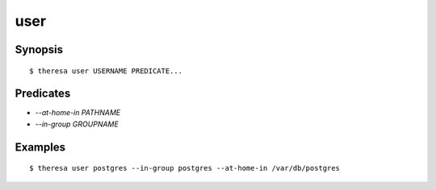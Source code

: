 user
====

Synopsis
********

::

  $ theresa user USERNAME PREDICATE...


Predicates
**********

* `--at-home-in PATHNAME`
* `--in-group GROUPNAME`


Examples
********

::

  $ theresa user postgres --in-group postgres --at-home-in /var/db/postgres

